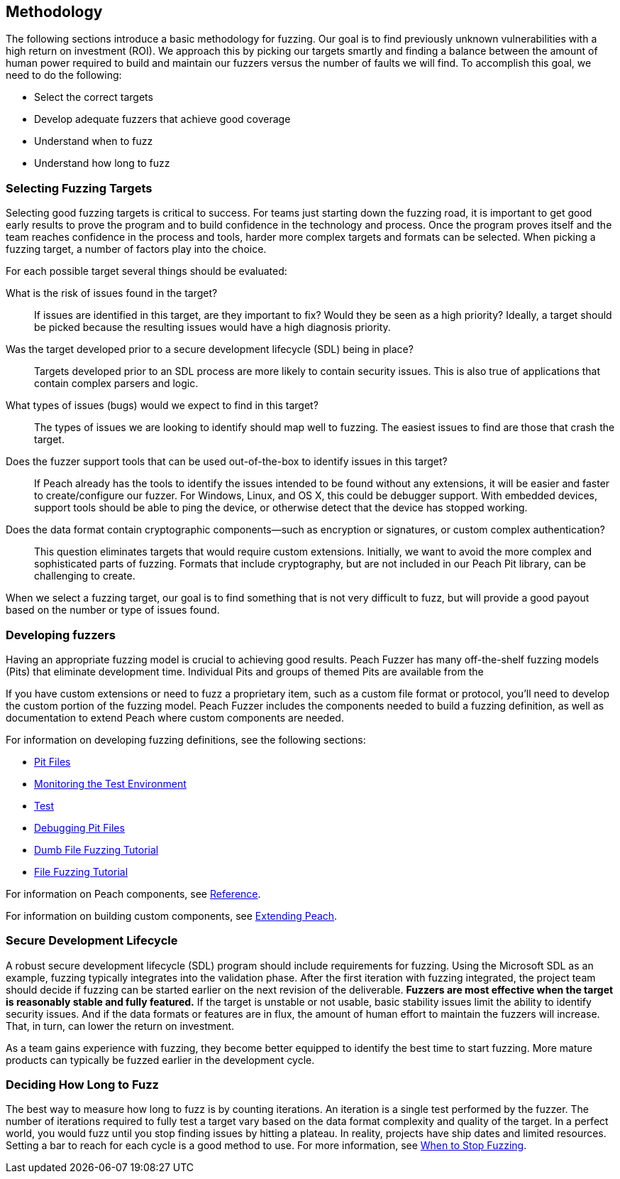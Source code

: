 
== Methodology

The following sections introduce a basic methodology for fuzzing. Our goal is to find previously unknown vulnerabilities with a high return on investment (ROI). We approach this by picking our targets smartly and finding a balance between the amount of human power required to build and maintain our fuzzers versus the number of faults we will find. To accomplish this goal, we need to do the following:

* Select the correct targets
* Develop adequate fuzzers that achieve good coverage
* Understand when to fuzz
* Understand how long to fuzz

=== Selecting Fuzzing Targets

Selecting good fuzzing targets is critical to success. For teams just starting down the fuzzing road, it is important to get good early results to prove the program and to build confidence in the technology and process. Once the program proves itself and the team reaches confidence in the process and tools, harder more complex targets and formats can be selected. When picking a fuzzing target, a number of factors play into the choice.

For each possible target several things should be evaluated:

What is the risk of issues found in the target?::
+
--
If issues are identified in this target, are they important to fix? Would they be seen as a high priority? Ideally, a target should be picked because the resulting issues would have a high diagnosis priority.
--

Was the target developed prior to a secure development lifecycle (SDL) being in place?::
+
--
Targets developed prior to an SDL process are more likely to contain security issues.
This is also true of applications that contain complex parsers and logic.
--

What types of issues (bugs) would we expect to find in this target?::
+
--
The types of issues we are looking to identify should map well to fuzzing. The easiest issues to find are those that crash the target.
--

Does the fuzzer support tools that can be used out-of-the-box to identify issues in this target?::
+
--
If Peach already has the tools to identify the issues intended to be found without any extensions, it will be easier and faster to create/configure our fuzzer.
For Windows, Linux, and OS X, this could be debugger support.
With embedded devices, support tools should be able to ping the device, or otherwise detect that the device has stopped working.
--

Does the data format contain cryptographic components--such as encryption or signatures, or custom complex authentication?::
+
--
This question eliminates targets that would require custom extensions. Initially, we want to avoid the more complex and sophisticated parts of fuzzing. Formats that include cryptography, but are not included in our Peach Pit library, can be challenging to create.
--

When we select a fuzzing target, our goal is to find something that is not very difficult to fuzz, but will provide a good payout based on the number or type of issues found.

=== Developing fuzzers

Having an appropriate fuzzing model is crucial to achieving good results. 
Peach Fuzzer has many off-the-shelf fuzzing models (Pits) that eliminate 
development time. Individual Pits and groups of themed Pits are available from the 

If you have custom extensions or need to fuzz a proprietary item, such as a custom file format or protocol, you'll need to develop the custom portion of the fuzzing
model. Peach Fuzzer includes the components needed to build a fuzzing definition, as well as documentation to extend Peach where custom components are needed.

For information on developing fuzzing definitions, see the following sections:

* xref:PeachPit[Pit Files]
* xref:AgentsMonitors[Monitoring the Test Environment]
* xref:TestConfig[Test]
* xref:DebuggingPitFiles[Debugging Pit Files]
* xref:TutorialDumbFuzzing[Dumb File Fuzzing Tutorial]
* xref:TutorialFileFuzzing[File Fuzzing Tutorial]

For information on Peach components, see xref:ReferenceSection_Intro[Reference]. 

For information on building custom components, see xref:Extending[Extending Peach].


=== Secure Development Lifecycle

A robust secure development lifecycle (SDL) program should include requirements for fuzzing. Using the Microsoft SDL as an example, fuzzing typically integrates into the validation phase. After the first iteration with fuzzing integrated, the project team should decide if fuzzing can be started earlier on the next revision of the deliverable. *Fuzzers are most effective when the target is reasonably stable and fully featured.* If the target is unstable or not usable, basic stability issues limit the ability to identify security issues. And if the data formats or features are in flux, the amount of human effort to maintain the fuzzers will increase. That, in turn, can lower the return on investment.

As a team gains experience with fuzzing, they become better equipped to identify the best time to start fuzzing. More mature products can typically be fuzzed earlier in the development cycle.

=== Deciding How Long to Fuzz

The best way to measure how long to fuzz is by counting iterations. An iteration is a single test performed by the fuzzer. The number of iterations required to fully test a target vary based on the data format complexity and quality of the target. In a perfect world, you would fuzz until you stop finding issues by hitting a plateau. In reality, projects have ship dates and limited resources. Setting a bar to reach for each cycle is a good method to use. For more information, see xref:Fuzzing_ExitCriteria[When to Stop Fuzzing].

